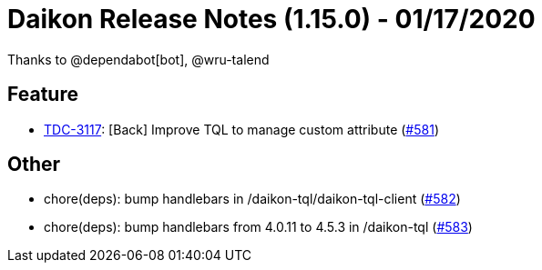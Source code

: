 = Daikon Release Notes (1.15.0) - 01/17/2020

Thanks to @dependabot[bot], @wru-talend

== Feature
- link:https://jira.talendforge.org/browse/TDC-3117[TDC-3117]: [Back] Improve TQL to manage custom attribute (link:https://github.com/Talend/daikon/pull/581[#581])

== Other
- chore(deps): bump handlebars in /daikon-tql/daikon-tql-client  (link:https://github.com/Talend/daikon/pull/582[#582])
- chore(deps): bump handlebars from 4.0.11 to 4.5.3 in /daikon-tql  (link:https://github.com/Talend/daikon/pull/583[#583])

